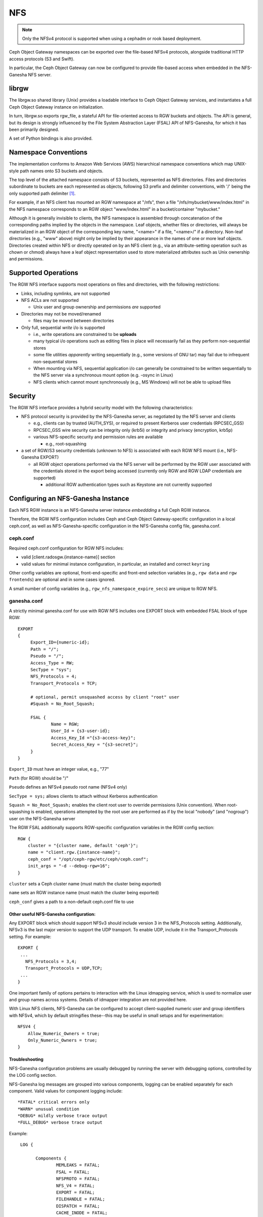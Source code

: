 ===
NFS
===

.. versionadded:: Jewel

.. note:: Only the NFSv4 protocol is supported when using a cephadm or rook based deployment.

Ceph Object Gateway namespaces can be exported over the file-based
NFSv4 protocols, alongside traditional HTTP access
protocols (S3 and Swift).

In particular, the Ceph Object Gateway can now be configured to
provide file-based access when embedded in the NFS-Ganesha NFS server.

librgw
======

The librgw.so shared library (Unix) provides a loadable interface to
Ceph Object Gateway services, and instantiates a full Ceph Object Gateway
instance on initialization.

In turn, librgw.so exports rgw_file, a stateful API for file-oriented
access to RGW buckets and objects.  The API is general, but its design
is strongly influenced by the File System Abstraction Layer (FSAL) API
of NFS-Ganesha, for which it has been primarily designed.

A set of Python bindings is also provided.

Namespace Conventions
=====================

The implementation conforms to Amazon Web Services (AWS) hierarchical
namespace conventions which map UNIX-style path names onto S3 buckets
and objects.

The top level of the attached namespace consists of S3 buckets,
represented as NFS directories. Files and directories subordinate to
buckets are each represented as objects, following S3 prefix and
delimiter conventions, with '/' being the only supported path
delimiter [#]_.

For example, if an NFS client has mounted an RGW namespace at "/nfs",
then a file "/nfs/mybucket/www/index.html" in the NFS namespace
corresponds to an RGW object "www/index.html" in a bucket/container
"mybucket."

Although it is generally invisible to clients, the NFS namespace is
assembled through concatenation of the corresponding paths implied by
the objects in the namespace.  Leaf objects, whether files or
directories, will always be materialized in an RGW object of the
corresponding key name, "<name>" if a file, "<name>/" if a directory.
Non-leaf directories (e.g., "www" above) might only be implied by
their appearance in the names of one or more leaf objects. Directories
created within NFS or directly operated on by an NFS client (e.g., via
an attribute-setting operation such as chown or chmod) always have a
leaf object representation used to store materialized attributes such
as Unix ownership and permissions.

Supported Operations
====================

The RGW NFS interface supports most operations on files and
directories, with the following restrictions:

- Links, including symlinks, are not supported
- NFS ACLs are not supported

  + Unix user and group ownership and permissions *are* supported

- Directories may not be moved/renamed

  + files may be moved between directories

- Only full, sequential *write* i/o is supported

  + i.e., write operations are constrained to be **uploads**
  + many typical i/o operations such as editing files in place will necessarily fail as they perform non-sequential stores
  + some file utilities *apparently* writing sequentially (e.g., some versions of GNU tar) may fail due to infrequent non-sequential stores
  + When mounting via NFS, sequential application i/o can generally be constrained to be written sequentially to the NFS server via a synchronous mount option (e.g. -osync in Linux)
  + NFS clients which cannot mount synchronously (e.g., MS Windows) will not be able to upload files

Security
========

The RGW NFS interface provides a hybrid security model with the
following characteristics:

- NFS protocol security is provided by the NFS-Ganesha server, as negotiated by the NFS server and clients

  + e.g., clients can by trusted (AUTH_SYS), or required to present Kerberos user credentials (RPCSEC_GSS)
  + RPCSEC_GSS wire security can be integrity only (krb5i) or integrity and privacy (encryption, krb5p)
  + various NFS-specific security and permission rules are available

    * e.g., root-squashing

- a set of RGW/S3 security credentials (unknown to NFS) is associated with each RGW NFS mount (i.e., NFS-Ganesha EXPORT)

  + all RGW object operations performed via the NFS server will be performed by the RGW user associated with the credentials stored in the export being accessed (currently only RGW and RGW LDAP credentials are supported)

    * additional RGW authentication types such as Keystone are not currently supported

Configuring an NFS-Ganesha Instance
===================================

Each NFS RGW instance is an NFS-Ganesha server instance *embeddding*
a full Ceph RGW instance.

Therefore, the RGW NFS configuration includes Ceph and Ceph Object
Gateway-specific configuration in a local ceph.conf, as well as
NFS-Ganesha-specific configuration in the NFS-Ganesha config file,
ganesha.conf.

ceph.conf
---------

Required ceph.conf configuration for RGW NFS includes:

* valid [client.radosgw.{instance-name}] section
* valid values for minimal instance configuration, in particular, an installed and correct ``keyring``

Other config variables are optional, front-end-specific and front-end
selection variables (e.g., ``rgw data`` and ``rgw frontends``) are
optional and in some cases ignored.

A small number of config variables (e.g., ``rgw_nfs_namespace_expire_secs``)
are unique to RGW NFS.

ganesha.conf
------------

A strictly minimal ganesha.conf for use with RGW NFS includes one
EXPORT block with embedded FSAL block of type RGW::

   EXPORT
   {
        Export_ID={numeric-id};
        Path = "/";
        Pseudo = "/";
        Access_Type = RW;
        SecType = "sys";
        NFS_Protocols = 4;
        Transport_Protocols = TCP;

        # optional, permit unsquashed access by client "root" user
        #Squash = No_Root_Squash;

        FSAL {
                Name = RGW;
                User_Id = {s3-user-id};
                Access_Key_Id ="{s3-access-key}";
                Secret_Access_Key = "{s3-secret}";
        }
   }

``Export_ID`` must have an integer value, e.g., "77"

``Path`` (for RGW) should be "/"

``Pseudo`` defines an NFSv4 pseudo root name (NFSv4 only)

``SecType = sys;`` allows clients to attach without Kerberos
authentication

``Squash = No_Root_Squash;`` enables the client root user to override
permissions (Unix convention).  When root-squashing is enabled,
operations attempted by the root user are performed as if by the local
"nobody" (and "nogroup") user on the NFS-Ganesha server

The RGW FSAL additionally supports RGW-specific configuration
variables in the RGW config section::

 RGW {
     cluster = "{cluster name, default 'ceph'}";
     name = "client.rgw.{instance-name}";
     ceph_conf = "/opt/ceph-rgw/etc/ceph/ceph.conf";
     init_args = "-d --debug-rgw=16";
 }

``cluster`` sets a Ceph cluster name (must match the cluster being exported)

``name`` sets an RGW instance name (must match the cluster being exported)

``ceph_conf`` gives a path to a non-default ceph.conf file to use


Other useful NFS-Ganesha configuration:
~~~~~~~~~~~~~~~~~~~~~~~~~~~~~~~~~~~~~~~

Any EXPORT block which should support NFSv3 should include version 3
in the NFS_Protocols setting. Additionally, NFSv3 is the last major
version to support the UDP transport. To enable UDP, include it in the
Transport_Protocols setting. For example::

 EXPORT {
  ...
    NFS_Protocols = 3,4;
    Transport_Protocols = UDP,TCP;
  ...
 }

One important family of options pertains to interaction with the Linux
idmapping service, which is used to normalize user and group names
across systems.  Details of idmapper integration are not provided here.

With Linux NFS clients, NFS-Ganesha can be configured
to accept client-supplied numeric user and group identifiers with
NFSv4, which by default stringifies these--this may be useful in small
setups and for experimentation::

 NFSV4 {
     Allow_Numeric_Owners = true;
     Only_Numeric_Owners = true;
 }

Troubleshooting
~~~~~~~~~~~~~~~

NFS-Ganesha configuration problems are usually debugged by running the
server with debugging options, controlled by the LOG config section.

NFS-Ganesha log messages are grouped into various components, logging
can be enabled separately for each component. Valid values for
component logging include::

  *FATAL* critical errors only
  *WARN* unusual condition
  *DEBUG* mildly verbose trace output
  *FULL_DEBUG* verbose trace output

Example::
  
  LOG {

	Components {
		MEMLEAKS = FATAL;
		FSAL = FATAL;
		NFSPROTO = FATAL;
		NFS_V4 = FATAL;
		EXPORT = FATAL;
		FILEHANDLE = FATAL;
		DISPATCH = FATAL;
		CACHE_INODE = FATAL;
		CACHE_INODE_LRU = FATAL;
		HASHTABLE = FATAL;
		HASHTABLE_CACHE = FATAL;
		DUPREQ = FATAL;
		INIT = DEBUG;
		MAIN = DEBUG;
		IDMAPPER = FATAL;
		NFS_READDIR = FATAL;
		NFS_V4_LOCK = FATAL;
		CONFIG = FATAL;
		CLIENTID = FATAL;
		SESSIONS = FATAL;
		PNFS = FATAL;
		RW_LOCK = FATAL;
		NLM = FATAL;
		RPC = FATAL;
		NFS_CB = FATAL;
		THREAD = FATAL;
		NFS_V4_ACL = FATAL;
		STATE = FATAL;
		FSAL_UP = FATAL;
		DBUS = FATAL;
	}
	# optional: redirect log output
 #	Facility {
 #		name = FILE;
 #		destination = "/tmp/ganesha-rgw.log";
 #		enable = active;
	}
 }

Running Multiple NFS Gateways
=============================

Each NFS-Ganesha instance acts as a full gateway endpoint, with the
limitation that currently an NFS-Ganesha instance cannot be configured
to export HTTP services. As with ordinary gateway instances, any
number of NFS-Ganesha instances can be started, exporting the same or
different resources from the cluster. This enables the clustering of
NFS-Ganesha instances. However, this does not imply high availability.

When regular gateway instances and NFS-Ganesha instances overlap the
same data resources, they will be accessible from both the standard S3
API and through the NFS-Ganesha instance as exported. You can
co-locate the NFS-Ganesha instance with a Ceph Object Gateway instance
on the same host. 

RGW vs RGW NFS
==============

Exporting an NFS namespace and other RGW namespaces (e.g., S3 or Swift
via the Civetweb HTTP front-end) from the same program instance is
currently not supported.

When adding objects and buckets outside of NFS, those objects will
appear in the NFS namespace in the time set by
``rgw_nfs_namespace_expire_secs``, which defaults to 300 seconds (5 minutes).
Override the default value for ``rgw_nfs_namespace_expire_secs`` in the
Ceph configuration file to change the refresh rate.

If exporting Swift containers that do not conform to valid S3 bucket
naming requirements, set ``rgw_relaxed_s3_bucket_names`` to true in the
[client.radosgw] section of the Ceph configuration file. For example,
if a Swift container name contains underscores, it is not a valid S3
bucket name and will be rejected unless ``rgw_relaxed_s3_bucket_names``
is set to true.

Configuring NFSv4 clients
=========================

To access the namespace, mount the configured NFS-Ganesha export(s)
into desired locations in the local POSIX namespace. As noted, this
implementation has a few unique restrictions:

- NFS 4.1 and higher protocol flavors are preferred

  + NFSv4 OPEN and CLOSE operations are used to track upload transactions

- To upload data successfully, clients must preserve write ordering

  + on Linux and many Unix NFS clients, use the -osync mount option

Conventions for mounting NFS resources are platform-specific. The
following conventions work on Linux and some Unix platforms:

From the command line::

  mount -t nfs -o nfsvers=4.1,noauto,soft,sync,proto=tcp <ganesha-host-name>:/ <mount-point>

In /etc/fstab::

<ganesha-host-name>:/ <mount-point> nfs noauto,soft,nfsvers=4.1,sync,proto=tcp 0 0

Specify the NFS-Ganesha host name and the path to the mount point on
the client.

Configuring NFSv3 Clients
=========================

Linux clients can be configured to mount with NFSv3 by supplying
``nfsvers=3`` and ``noacl`` as mount options. To use UDP as the
transport, add ``proto=udp`` to the mount options. However, TCP is the
preferred transport::

  <ganesha-host-name>:/ <mount-point> nfs noauto,noacl,soft,nfsvers=3,sync,proto=tcp 0 0

Configure the NFS Ganesha EXPORT block Protocols setting with version
3 and the Transports setting with UDP if the mount will use version 3 with UDP.

NFSv3 Semantics
---------------

Since NFSv3 does not communicate client OPEN and CLOSE operations to
file servers, RGW NFS cannot use these operations to mark the
beginning and ending of file upload transactions. Instead, RGW NFS
starts a new upload when the first write is sent to a file at offset
0, and finalizes the upload when no new writes to the file have been
seen for a period of time, by default, 10 seconds. To change this
timeout, set an alternate value for ``rgw_nfs_write_completion_interval_s``
in the RGW section(s) of the Ceph configuration file. 

References
==========

.. [#] http://docs.aws.amazon.com/AmazonS3/latest/dev/ListingKeysHierarchy.html
